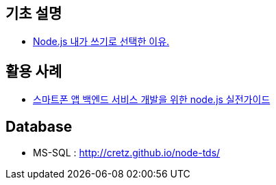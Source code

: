 == 기초 설명
* https://vinebrancho.wordpress.com/2014/03/24/node-js-%EB%82%B4%EA%B0%80-%EC%93%B0%EA%B8%B0%EB%A1%9C-%EC%84%A0%ED%83%9D%ED%95%9C-%EC%9D%B4%EC%9C%A0/[Node.js 내가 쓰기로 선택한 이유.]


== 활용 사례
* http://readme.skplanet.com/wp-content/uploads/Tech_Planet_2013_baek.pdf[스마트폰 앱 백엔드 서비스 개발을 위한 node.js 실전가이드]

== Database
- MS-SQL : http://cretz.github.io/node-tds/
